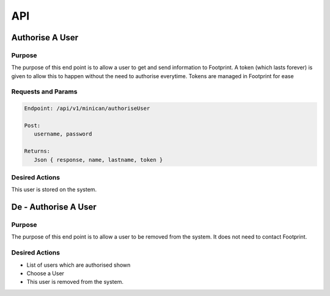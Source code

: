 API
===

Authorise A User
----------------

Purpose
~~~~~~~

The purpose of this end point is to allow a user to get and send information to Footprint.
A token (which lasts forever) is given to allow this to happen without the need to authorise everytime.
Tokens are managed in Footprint for ease


Requests and Params
~~~~~~~~~~~~~~~~~~~

.. code-block:: php

   Endpoint: /api/v1/minican/authoriseUser
   
   Post:
      username, password
      
   Returns: 
      Json { response, name, lastname, token }


Desired Actions
~~~~~~~~~~~~~~~

This user is stored on the system.





De - Authorise A User
----------------

Purpose
~~~~~~~

The purpose of this end point is to allow a user to be removed from the system.  It does not need to contact Footprint.


Desired Actions
~~~~~~~~~~~~~~~

* List of users which are authorised shown
* Choose a User
* This user is removed from the system.
